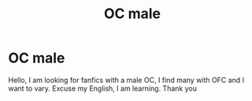 #+TITLE: OC male

* OC male
:PROPERTIES:
:Author: Snoo24090
:Score: 2
:DateUnix: 1592941088.0
:DateShort: 2020-Jun-24
:END:
Hello, I am looking for fanfics with a male OC, I find many with OFC and I want to vary. Excuse my English, I am learning. Thank you

